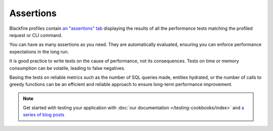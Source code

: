 Assertions
==========

.. include-twig:: `youtube-iframe`
    :title: introduction-to-blackfire
    :src: https://www.youtube-nocookie.com/embed/jSXdP2OsQ0o?rel=0&showinfo=0&modestbranding=1&autoplay=0
    :width: 700px
    :height: 394px

Blackfire profiles contain `an "assertions" tab <https://app.blackfire.io/profiles/e99d2386-c3c0-45d3-9c77-33135e726eac/graph?settings%5Bdimension%5D=wt&settings%5Bdisplay%5D=landscape&settings%5BtabPane%5D=assertions&selected=&callname=main()&constraintDoc=>`_
displaying the results of all the performance tests matching the profiled
request or CLI command.

You can have as many assertions as you need. They are automatically evaluated,
ensuring you can enforce performance expectations in the long run.

.. image:: ../../images/onboarding/tests.png
    :width: 350px
    :align: center

It is good practice to write tests on the cause of performance, not its
consequences. Tests on time or memory consumption can be volatile,
leading to false negatives.

Basing the tests on reliable metrics such as the number of SQL queries made,
entities hydrated, or the number of calls to greedy functions can be an efficient
and reliable approach to ensure long-term performance improvement.

.. note::

    Get started with testing your application with
    :doc:`our documentation </testing-cookbooks/index>` and
    `a series of blog posts <https://blog.blackfire.io/getting-started-with-the-blackfire-test-suite-part-1-of-series.html>`_

